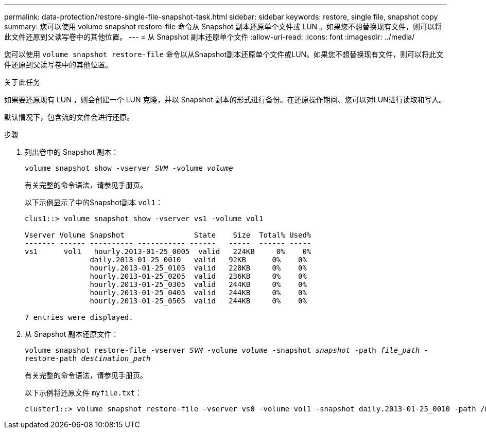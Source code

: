 ---
permalink: data-protection/restore-single-file-snapshot-task.html 
sidebar: sidebar 
keywords: restore, single file, snapshot copy 
summary: 您可以使用 volume snapshot restore-file 命令从 Snapshot 副本还原单个文件或 LUN 。如果您不想替换现有文件，则可以将此文件还原到父读写卷中的其他位置。 
---
= 从 Snapshot 副本还原单个文件
:allow-uri-read: 
:icons: font
:imagesdir: ../media/


[role="lead"]
您可以使用 `volume snapshot restore-file` 命令以从Snapshot副本还原单个文件或LUN。如果您不想替换现有文件，则可以将此文件还原到父读写卷中的其他位置。

.关于此任务
如果要还原现有 LUN ，则会创建一个 LUN 克隆，并以 Snapshot 副本的形式进行备份。在还原操作期间、您可以对LUN进行读取和写入。

默认情况下，包含流的文件会进行还原。

.步骤
. 列出卷中的 Snapshot 副本：
+
`volume snapshot show -vserver _SVM_ -volume _volume_`

+
有关完整的命令语法，请参见手册页。

+
以下示例显示了中的Snapshot副本 `vol1`：

+
[listing]
----

clus1::> volume snapshot show -vserver vs1 -volume vol1

Vserver Volume Snapshot                State    Size  Total% Used%
------- ------ ---------- ----------- ------   -----  ------ -----
vs1	 vol1   hourly.2013-01-25_0005  valid   224KB     0%    0%
               daily.2013-01-25_0010   valid   92KB      0%    0%
               hourly.2013-01-25_0105  valid   228KB     0%    0%
               hourly.2013-01-25_0205  valid   236KB     0%    0%
               hourly.2013-01-25_0305  valid   244KB     0%    0%
               hourly.2013-01-25_0405  valid   244KB     0%    0%
               hourly.2013-01-25_0505  valid   244KB     0%    0%

7 entries were displayed.
----
. 从 Snapshot 副本还原文件：
+
`volume snapshot restore-file -vserver _SVM_ -volume _volume_ -snapshot _snapshot_ -path _file_path_ -restore-path _destination_path_`

+
有关完整的命令语法，请参见手册页。

+
以下示例将还原文件 `myfile.txt`：

+
[listing]
----
cluster1::> volume snapshot restore-file -vserver vs0 -volume vol1 -snapshot daily.2013-01-25_0010 -path /myfile.txt
----

